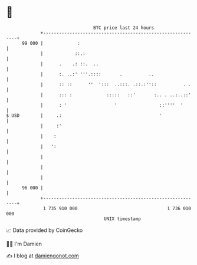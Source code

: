 * 👋

#+begin_example
                                    BTC price last 24 hours                    
                +------------------------------------------------------------+ 
         99 000 |             :                                              | 
                |            ::.:                                            | 
                |      .    .: ::.  ..                                       | 
                |      :. ..:' '''.::::       .          ..                  | 
                |      :: ::      ''  ':::  ..:::. .::.:''::          . .    | 
                |      ::: :             :::::   ::'       :.. . ..:..::'    | 
                |      : '                  '                ::''''  '       | 
   $ USD        |     .:                                     '               | 
                |     :'                                                     | 
                |    :                                                       | 
                |   ':                                                       | 
                |                                                            | 
                |                                                            | 
                |                                                            | 
         96 000 |                                                            | 
                +------------------------------------------------------------+ 
                 1 735 910 000                                  1 736 010 000  
                                        UNIX timestamp                         
#+end_example
📈 Data provided by CoinGecko

🧑‍💻 I'm Damien

✍️ I blog at [[https://www.damiengonot.com][damiengonot.com]]
